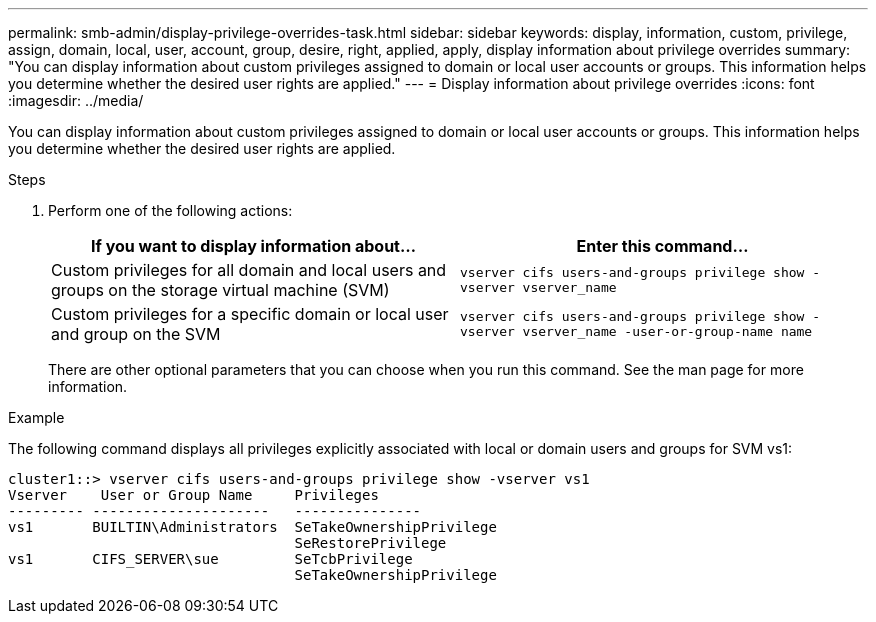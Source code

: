 ---
permalink: smb-admin/display-privilege-overrides-task.html
sidebar: sidebar
keywords: display, information, custom, privilege, assign, domain, local, user, account, group, desire, right, applied, apply, display information about privilege overrides
summary: "You can display information about custom privileges assigned to domain or local user accounts or groups. This information helps you determine whether the desired user rights are applied."
---
= Display information about privilege overrides
:icons: font
:imagesdir: ../media/

[.lead]
You can display information about custom privileges assigned to domain or local user accounts or groups. This information helps you determine whether the desired user rights are applied.

.Steps

. Perform one of the following actions:
+
[options="header"]
|===
| If you want to display information about...| Enter this command...
a|
Custom privileges for all domain and local users and groups on the storage virtual machine (SVM)
a|
`vserver cifs users-and-groups privilege show -vserver vserver_name`
a|
Custom privileges for a specific domain or local user and group on the SVM
a|
`vserver cifs users-and-groups privilege show -vserver vserver_name -user-or-group-name name`
|===
There are other optional parameters that you can choose when you run this command. See the man page for more information.

.Example

The following command displays all privileges explicitly associated with local or domain users and groups for SVM vs1:

----
cluster1::> vserver cifs users-and-groups privilege show -vserver vs1
Vserver    User or Group Name     Privileges
--------- ---------------------   ---------------
vs1       BUILTIN\Administrators  SeTakeOwnershipPrivilege
                                  SeRestorePrivilege
vs1       CIFS_SERVER\sue         SeTcbPrivilege
                                  SeTakeOwnershipPrivilege
----
